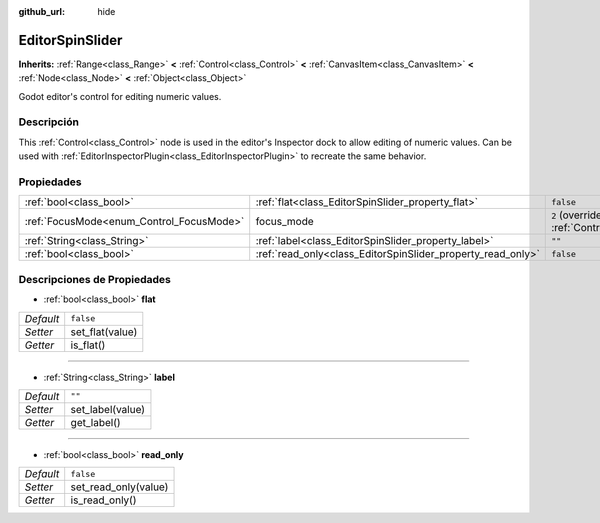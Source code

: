 :github_url: hide

.. Generated automatically by doc/tools/make_rst.py in Godot's source tree.
.. DO NOT EDIT THIS FILE, but the EditorSpinSlider.xml source instead.
.. The source is found in doc/classes or modules/<name>/doc_classes.

.. _class_EditorSpinSlider:

EditorSpinSlider
================

**Inherits:** :ref:`Range<class_Range>` **<** :ref:`Control<class_Control>` **<** :ref:`CanvasItem<class_CanvasItem>` **<** :ref:`Node<class_Node>` **<** :ref:`Object<class_Object>`

Godot editor's control for editing numeric values.

Descripción
----------------------

This :ref:`Control<class_Control>` node is used in the editor's Inspector dock to allow editing of numeric values. Can be used with :ref:`EditorInspectorPlugin<class_EditorInspectorPlugin>` to recreate the same behavior.

Propiedades
----------------------

+------------------------------------------+-------------------------------------------------------------+---------------------------------------------------------------------+
| :ref:`bool<class_bool>`                  | :ref:`flat<class_EditorSpinSlider_property_flat>`           | ``false``                                                           |
+------------------------------------------+-------------------------------------------------------------+---------------------------------------------------------------------+
| :ref:`FocusMode<enum_Control_FocusMode>` | focus_mode                                                  | ``2`` (overrides :ref:`Control<class_Control_property_focus_mode>`) |
+------------------------------------------+-------------------------------------------------------------+---------------------------------------------------------------------+
| :ref:`String<class_String>`              | :ref:`label<class_EditorSpinSlider_property_label>`         | ``""``                                                              |
+------------------------------------------+-------------------------------------------------------------+---------------------------------------------------------------------+
| :ref:`bool<class_bool>`                  | :ref:`read_only<class_EditorSpinSlider_property_read_only>` | ``false``                                                           |
+------------------------------------------+-------------------------------------------------------------+---------------------------------------------------------------------+

Descripciones de Propiedades
--------------------------------------------------------

.. _class_EditorSpinSlider_property_flat:

- :ref:`bool<class_bool>` **flat**

+-----------+-----------------+
| *Default* | ``false``       |
+-----------+-----------------+
| *Setter*  | set_flat(value) |
+-----------+-----------------+
| *Getter*  | is_flat()       |
+-----------+-----------------+

----

.. _class_EditorSpinSlider_property_label:

- :ref:`String<class_String>` **label**

+-----------+------------------+
| *Default* | ``""``           |
+-----------+------------------+
| *Setter*  | set_label(value) |
+-----------+------------------+
| *Getter*  | get_label()      |
+-----------+------------------+

----

.. _class_EditorSpinSlider_property_read_only:

- :ref:`bool<class_bool>` **read_only**

+-----------+----------------------+
| *Default* | ``false``            |
+-----------+----------------------+
| *Setter*  | set_read_only(value) |
+-----------+----------------------+
| *Getter*  | is_read_only()       |
+-----------+----------------------+

.. |virtual| replace:: :abbr:`virtual (This method should typically be overridden by the user to have any effect.)`
.. |const| replace:: :abbr:`const (This method has no side effects. It doesn't modify any of the instance's member variables.)`
.. |vararg| replace:: :abbr:`vararg (This method accepts any number of arguments after the ones described here.)`
